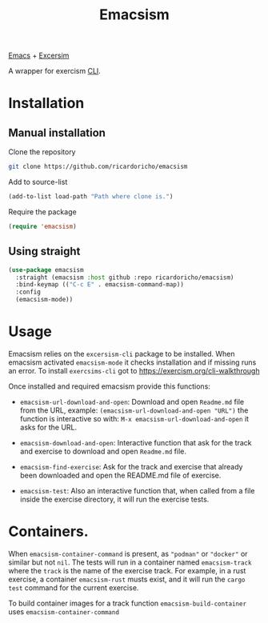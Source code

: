 #+TITLE: Emacsism

[[https://www.gnu.org/software/emacs/][Emacs]] + [[https://excersim.org][Excersim]]

A wrapper for exercism [[https://exercism.org/cli-walkthrough][CLI]].

* Installation

** Manual installation

Clone the repository

#+begin_src sh
  git clone https://github.com/ricardoricho/emacsism
#+end_src

Add to source-list

#+begin_src emacs-lisp
  (add-to-list load-path "Path where clone is.")
#+end_src

Require the package

#+begin_src emacs-lisp
  (require 'emacsism)
#+end_src

** Using straight

#+begin_src emacs-lisp
  (use-package emacsism
    :straight (emacsism :host github :repo ricardoricho/emacsism)
    :bind-keymap (("C-c E" . emacsism-command-map))
    :config
    (emacsism-mode))
#+end_src

* Usage

Emacsism relies on the ~excersism-cli~ package to be installed.
When emacsism activated ~emacsism-mode~ it checks installation and if missing
runs an error. To install ~exercsims-cli~ got to
https://exercism.org/cli-walkthrough

Once installed and required emacsism provide this functions:

  - ~emacsism-url-download-and-open~: Download and open ~Readme.md~ file from
    the URL, example: ~(emacsism-url-download-and-open "URL")~ the function is
    interactive so with: ~M-x emacsism-url-download-and-open~ it asks for the URL.
  - ~emacsism-download-and-open~: Interactive function that ask for the track
    and exercise to download and open ~Readme.md~ file.

  - ~emacsism-find-exercise~: Ask for the track and exercise that already been
    downloaded and open the README.md file of exercise.

  - ~emacsism-test~: Also an interactive function that, when called from a file
    inside the exercise directory, it will run the exercise tests.

* Containers.

When ~emacsism-container-command~ is present, as ~"podman"~ or ~"docker"~ or
similar but not ~nil~. The tests will run in a container named ~emacsism-track~ where the ~track~ is
the name of the exercise track. For example, in a rust exercise, a container
~emacsism-rust~ musts exist, and it will run the ~cargo test~ command for the
current exercise.

To build container images for a track function ~emacsism-build-container~ uses
~emacsism-container-command~
